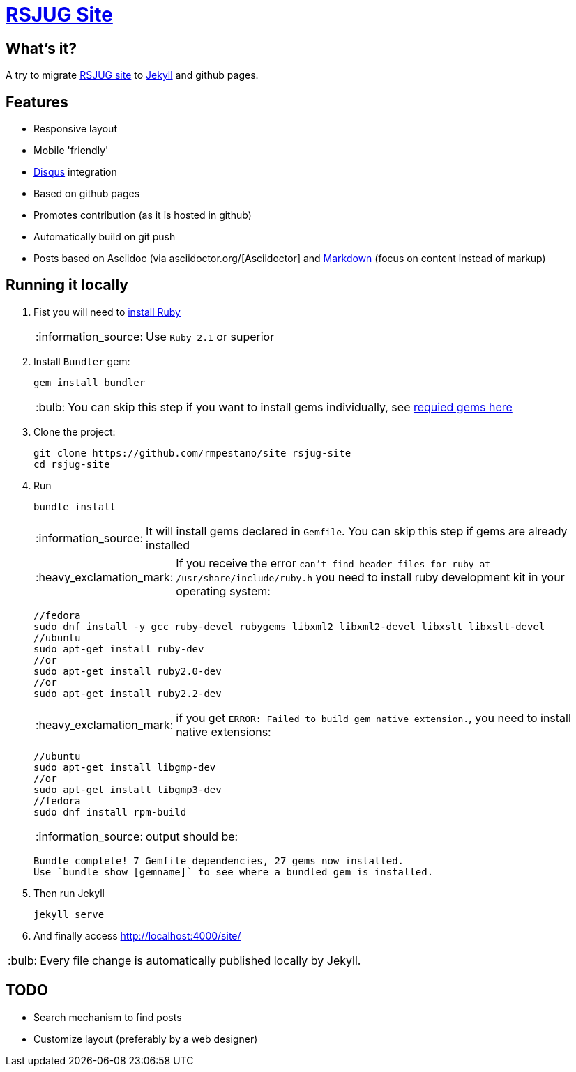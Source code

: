 = https://rmpestano.github.io/site/[RSJUG Site^]
:page-layout: base
:source-language: java
:icons: font
:linkattrs:
:sectanchors:
:sectlink:
:!numbered:
:doctype: book
:toc: preamble
:tip-caption: :bulb:
:note-caption: :information_source:
:important-caption: :heavy_exclamation_mark:
:caution-caption: :fire:
:warning-caption: :warning:

== What's it?

A try to migrate http://www.rsjug.org/[RSJUG site^] to  https://jekyllrb.com/[Jekyll] and github pages.

==  Features

* Responsive layout
* Mobile 'friendly'
* https://disqus.com/[Disqus] integration
* Based on github pages 
* Promotes contribution (as it is hosted in github)
* Automatically build on git push
* Posts based on Asciidoc (via asciidoctor.org/[Asciidoctor] and https://guides.github.com/features/mastering-markdown/[Markdown] (focus on content instead of markup)


== Running it locally

. Fist you will need to https://www.ruby-lang.org/en/documentation/installation/[install Ruby^]
+
NOTE: Use `Ruby 2.1` or superior
. Install `Bundler` gem:
+ 
----
gem install bundler
----
+
TIP: You can skip this step if you want to install gems individually, see https://github.com/rmpestano/site/blob/master/Gemfile.xml[requied gems here]
. Clone the project:
+
----
git clone https://github.com/rmpestano/site rsjug-site
cd rsjug-site
----
. Run 
+
----
bundle install
----
+
NOTE: It will install gems declared in `Gemfile`. You can skip this step if gems are already installed
+
IMPORTANT: If you receive the error `can't find header files for ruby at /usr/share/include/ruby.h` you need to install ruby development kit in your operating system:
+
----
//fedora
sudo dnf install -y gcc ruby-devel rubygems libxml2 libxml2-devel libxslt libxslt-devel
//ubuntu
sudo apt-get install ruby-dev 
//or
sudo apt-get install ruby2.0-dev
//or
sudo apt-get install ruby2.2-dev
----
+
IMPORTANT: if you get `ERROR: Failed to build gem native extension.`, you need to install native extensions:
+
----
//ubuntu
sudo apt-get install libgmp-dev
//or
sudo apt-get install libgmp3-dev
//fedora
sudo dnf install rpm-build
----
+
NOTE: output should be:
+
----
Bundle complete! 7 Gemfile dependencies, 27 gems now installed.
Use `bundle show [gemname]` to see where a bundled gem is installed.
----
. Then run Jekyll 
+
----
jekyll serve
----
. And finally access http://localhost:4000/site/


TIP: Every file change is automatically published locally by Jekyll.


== TODO

* Search mechanism to find posts
* Customize layout (preferably by a web designer)

